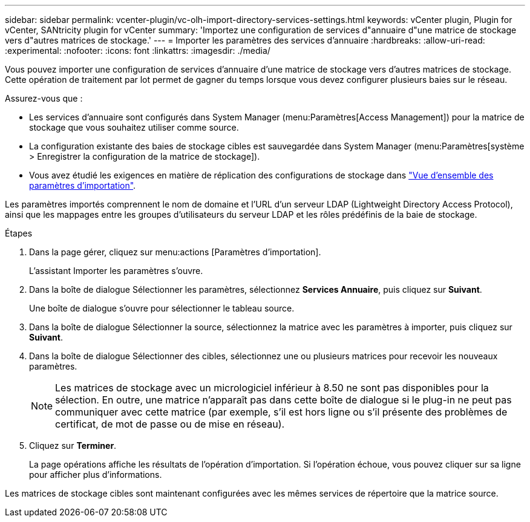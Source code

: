 ---
sidebar: sidebar 
permalink: vcenter-plugin/vc-olh-import-directory-services-settings.html 
keywords: vCenter plugin, Plugin for vCenter, SANtricity plugin for vCenter 
summary: 'Importez une configuration de services d"annuaire d"une matrice de stockage vers d"autres matrices de stockage.' 
---
= Importer les paramètres des services d'annuaire
:hardbreaks:
:allow-uri-read: 
:experimental: 
:nofooter: 
:icons: font
:linkattrs: 
:imagesdir: ./media/


[role="lead"]
Vous pouvez importer une configuration de services d'annuaire d'une matrice de stockage vers d'autres matrices de stockage. Cette opération de traitement par lot permet de gagner du temps lorsque vous devez configurer plusieurs baies sur le réseau.

Assurez-vous que :

* Les services d'annuaire sont configurés dans System Manager (menu:Paramètres[Access Management]) pour la matrice de stockage que vous souhaitez utiliser comme source.
* La configuration existante des baies de stockage cibles est sauvegardée dans System Manager (menu:Paramètres[système > Enregistrer la configuration de la matrice de stockage]).
* Vous avez étudié les exigences en matière de réplication des configurations de stockage dans link:vc-olh-import-settings-overview.html["Vue d'ensemble des paramètres d'importation"].


Les paramètres importés comprennent le nom de domaine et l'URL d'un serveur LDAP (Lightweight Directory Access Protocol), ainsi que les mappages entre les groupes d'utilisateurs du serveur LDAP et les rôles prédéfinis de la baie de stockage.

.Étapes
. Dans la page gérer, cliquez sur menu:actions [Paramètres d'importation].
+
L'assistant Importer les paramètres s'ouvre.

. Dans la boîte de dialogue Sélectionner les paramètres, sélectionnez *Services Annuaire*, puis cliquez sur *Suivant*.
+
Une boîte de dialogue s'ouvre pour sélectionner le tableau source.

. Dans la boîte de dialogue Sélectionner la source, sélectionnez la matrice avec les paramètres à importer, puis cliquez sur *Suivant*.
. Dans la boîte de dialogue Sélectionner des cibles, sélectionnez une ou plusieurs matrices pour recevoir les nouveaux paramètres.
+

NOTE: Les matrices de stockage avec un micrologiciel inférieur à 8.50 ne sont pas disponibles pour la sélection. En outre, une matrice n'apparaît pas dans cette boîte de dialogue si le plug-in ne peut pas communiquer avec cette matrice (par exemple, s'il est hors ligne ou s'il présente des problèmes de certificat, de mot de passe ou de mise en réseau).

. Cliquez sur *Terminer*.
+
La page opérations affiche les résultats de l'opération d'importation. Si l'opération échoue, vous pouvez cliquer sur sa ligne pour afficher plus d'informations.



Les matrices de stockage cibles sont maintenant configurées avec les mêmes services de répertoire que la matrice source.
